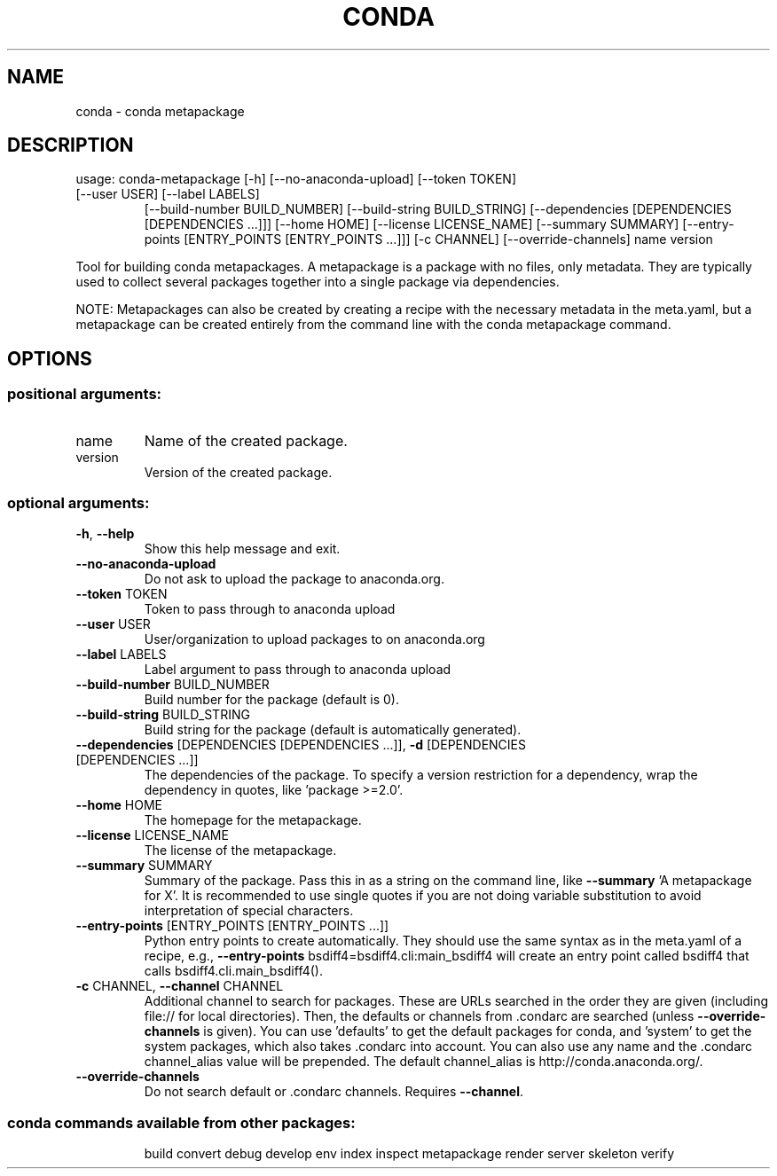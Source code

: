 .\" DO NOT MODIFY THIS FILE!  It was generated by help2man 1.46.4.
.TH CONDA "1" "1월 2019" "Anaconda, Inc." "User Commands"
.SH NAME
conda \- conda metapackage
.SH DESCRIPTION
usage: conda\-metapackage [\-h] [\-\-no\-anaconda\-upload] [\-\-token TOKEN]
.TP
[\-\-user USER] [\-\-label LABELS]
[\-\-build\-number BUILD_NUMBER]
[\-\-build\-string BUILD_STRING]
[\-\-dependencies [DEPENDENCIES [DEPENDENCIES ...]]]
[\-\-home HOME] [\-\-license LICENSE_NAME]
[\-\-summary SUMMARY]
[\-\-entry\-points [ENTRY_POINTS [ENTRY_POINTS ...]]]
[\-c CHANNEL] [\-\-override\-channels]
name version
.PP
Tool for building conda metapackages.  A metapackage is a package with no
files, only metadata.  They are typically used to collect several packages
together into a single package via dependencies.
.PP
NOTE: Metapackages can also be created by creating a recipe with the necessary
metadata in the meta.yaml, but a metapackage can be created entirely from the
command line with the conda metapackage command.
.SH OPTIONS
.SS "positional arguments:"
.TP
name
Name of the created package.
.TP
version
Version of the created package.
.SS "optional arguments:"
.TP
\fB\-h\fR, \fB\-\-help\fR
Show this help message and exit.
.TP
\fB\-\-no\-anaconda\-upload\fR
Do not ask to upload the package to anaconda.org.
.TP
\fB\-\-token\fR TOKEN
Token to pass through to anaconda upload
.TP
\fB\-\-user\fR USER
User/organization to upload packages to on
anaconda.org
.TP
\fB\-\-label\fR LABELS
Label argument to pass through to anaconda upload
.TP
\fB\-\-build\-number\fR BUILD_NUMBER
Build number for the package (default is 0).
.TP
\fB\-\-build\-string\fR BUILD_STRING
Build string for the package (default is automatically
generated).
.TP
\fB\-\-dependencies\fR [DEPENDENCIES [DEPENDENCIES ...]], \fB\-d\fR [DEPENDENCIES [DEPENDENCIES ...]]
The dependencies of the package. To specify a version
restriction for a dependency, wrap the dependency in
quotes, like 'package >=2.0'.
.TP
\fB\-\-home\fR HOME
The homepage for the metapackage.
.TP
\fB\-\-license\fR LICENSE_NAME
The license of the metapackage.
.TP
\fB\-\-summary\fR SUMMARY
Summary of the package. Pass this in as a string on
the command line, like \fB\-\-summary\fR 'A metapackage for
X'. It is recommended to use single quotes if you are
not doing variable substitution to avoid
interpretation of special characters.
.TP
\fB\-\-entry\-points\fR [ENTRY_POINTS [ENTRY_POINTS ...]]
Python entry points to create automatically. They
should use the same syntax as in the meta.yaml of a
recipe, e.g., \fB\-\-entry\-points\fR
bsdiff4=bsdiff4.cli:main_bsdiff4 will create an entry
point called bsdiff4 that calls
bsdiff4.cli.main_bsdiff4().
.TP
\fB\-c\fR CHANNEL, \fB\-\-channel\fR CHANNEL
Additional channel to search for packages. These are
URLs searched in the order they are given (including
file:// for local directories). Then, the defaults or
channels from .condarc are searched (unless
\fB\-\-override\-channels\fR is given). You can use 'defaults'
to get the default packages for conda, and 'system' to
get the system packages, which also takes .condarc
into account. You can also use any name and the
\&.condarc channel_alias value will be prepended. The
default channel_alias is http://conda.anaconda.org/.
.TP
\fB\-\-override\-channels\fR
Do not search default or .condarc channels. Requires
\fB\-\-channel\fR.
.SS "conda commands available from other packages:"
.IP
build
convert
debug
develop
env
index
inspect
metapackage
render
server
skeleton
verify
